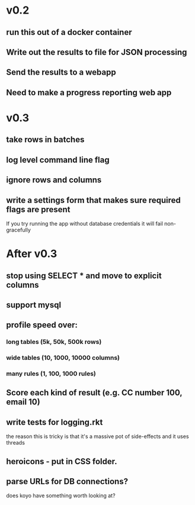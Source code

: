 * v0.2
** run this out of a docker container
** Write out the results to file for JSON processing
** Send the results to a webapp
** Need to make a progress reporting web app

* v0.3
** take rows in batches
** log level command line flag
** ignore rows and columns
** write a settings form that makes sure required flags are present
If you try running the app without database credentials it will fail non-gracefully

* After v0.3
** stop using SELECT * and move to explicit columns
** support mysql
** profile speed over:
*** long tables (5k, 50k, 500k rows)
*** wide tables (10, 1000, 10000 columns)
*** many rules (1, 100, 1000 rules)
** Score each kind of result (e.g. CC number 100, email 10)
** write tests for logging.rkt
the reason this is tricky is that it's a massive pot of side-effects and it uses threads
** heroicons - put in CSS folder.
** parse URLs for DB connections?
does koyo have something worth looking at?
